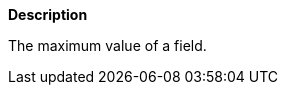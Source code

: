 // This is generated by ESQL's AbstractFunctionTestCase. Do no edit it. See ../README.md for how to regenerate it.

*Description*

The maximum value of a field.
